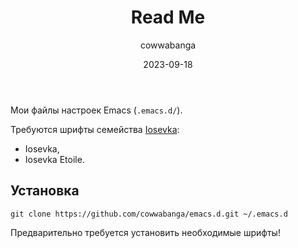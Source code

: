 #+title: Read Me
#+date: 2023-09-18
#+author: cowwabanga

Мои файлы настроек Emacs (~.emacs.d/~).

Требуются шрифты семейства [[https://github.com/be5invis/Iosevka][Iosevka]]:
- Iosevka,
- Iosevka Etoile.


** Установка

#+begin_src
git clone https://github.com/cowwabanga/emacs.d.git ~/.emacs.d
#+end_src

Предварительно требуется установить необходимые шрифты!

